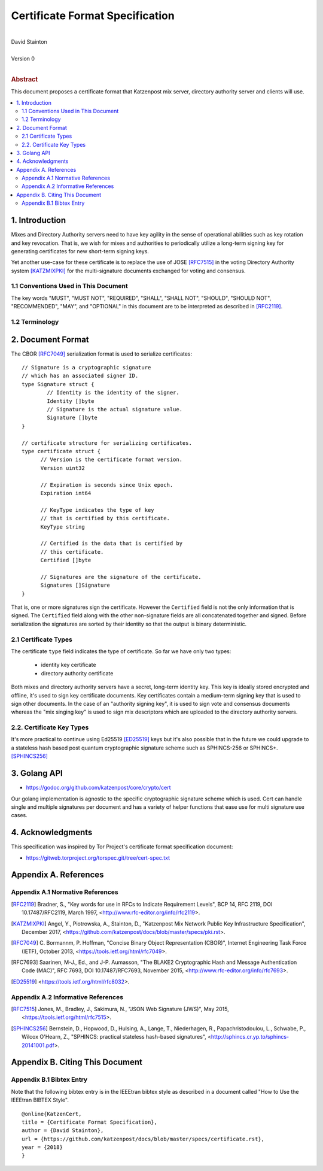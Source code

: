 Certificate Format Specification
********************************
|
| David Stainton
|
| Version 0
|
.. rubric:: Abstract

This document proposes a certificate format that Katzenpost
mix server, directory authority server and clients will use.

.. contents:: :local:


1. Introduction
===============

Mixes and Directory Authority servers need to have key agility in the
sense of operational abilities such as key rotation and key revocation.
That is, we wish for mixes and authorities to periodically utilize a
long-term signing key for generating certificates for new short-term
signing keys.

Yet another use-case for these certificate is to replace the use of
JOSE [RFC7515]_ in the voting Directory Authority system [KATZMIXPKI]_
for the multi-signature documents exchanged for voting and consensus.


1.1 Conventions Used in This Document
-------------------------------------

The key words "MUST", "MUST NOT", "REQUIRED", "SHALL", "SHALL NOT",
"SHOULD", "SHOULD NOT", "RECOMMENDED", "MAY", and "OPTIONAL" in this
document are to be interpreted as described in [RFC2119]_.


1.2 Terminology
---------------


2. Document Format
==================

The CBOR [RFC7049]_ serialization format is used to serialize certificates:
::

  // Signature is a cryptographic signature
  // which has an associated signer ID.
  type Signature struct {
          // Identity is the identity of the signer.
          Identity []byte
          // Signature is the actual signature value.
          Signature []byte
  }

  // certificate structure for serializing certificates.
  type certificate struct {
	// Version is the certificate format version.
	Version uint32

	// Expiration is seconds since Unix epoch.
	Expiration int64

	// KeyType indicates the type of key
	// that is certified by this certificate.
	KeyType string

	// Certified is the data that is certified by
	// this certificate.
	Certified []byte

	// Signatures are the signature of the certificate.
	Signatures []Signature
  }


That is, one or more signatures sign the certificate. However the
``Certified`` field is not the only information that is signed. The
``Certified`` field along with the other non-signature fields are all
concatenated together and signed. Before serialization the signatures
are sorted by their identity so that the output is binary deterministic.


2.1 Certificate Types
---------------------
    
The certificate ``type`` field indicates the type of certificate.
So far we have only two types:

  * identity key certificate
  * directory authority certificate

Both mixes and directory authority servers have a secret, long-term
identity key. This key is ideally stored encrypted and offline, it's
used to sign key certificate documents. Key certificates contain a
medium-term signing key that is used to sign other documents. In the
case of an "authority signing key", it is used to sign vote and
consensus documents whereas the "mix singing key" is used to sign mix
descriptors which are uploaded to the directory authority servers.


2.2. Certificate Key Types
--------------------------

It's more practical to continue using Ed25519 [ED25519]_ keys but it's
also possible that in the future we could upgrade to a stateless hash
based post quantum cryptographic signature scheme such as SPHINCS-256
or SPHINCS+. [SPHINCS256]_


3. Golang API
=============

* https://godoc.org/github.com/katzenpost/core/crypto/cert

Our golang implementation is agnostic to the specific cryptographic
signature scheme which is used. Cert can handle single and multiple
signatures per document and has a variety of helper functions that
ease use for multi signature use cases.


4. Acknowledgments
==================

This specification was inspired by Tor Project's certificate format
specification document:

* https://gitweb.torproject.org/torspec.git/tree/cert-spec.txt


Appendix A. References
======================

Appendix A.1 Normative References
---------------------------------

.. [RFC2119]   Bradner, S., "Key words for use in RFCs to Indicate
               Requirement Levels", BCP 14, RFC 2119,
               DOI 10.17487/RFC2119, March 1997,
               <http://www.rfc-editor.org/info/rfc2119>.

.. [KATZMIXPKI]  Angel, Y., Piotrowska, A., Stainton, D.,
                 "Katzenpost Mix Network Public Key Infrastructure Specification", December 2017,
                 <https://github.com/katzenpost/docs/blob/master/specs/pki.rst>.

.. [RFC7049]   C. Bormannm, P. Hoffman, "Concise Binary Object Representation (CBOR)",
               Internet Engineering Task Force (IETF), October 2013,
               <https://tools.ietf.org/html/rfc7049>.

.. [RFC7693]  Saarinen, M-J., Ed., and J-P. Aumasson, "The BLAKE2
              Cryptographic Hash and Message Authentication Code
              (MAC)", RFC 7693, DOI 10.17487/RFC7693, November 2015,
              <http://www.rfc-editor.org/info/rfc7693>.

.. [ED25519]  <https://tools.ietf.org/html/rfc8032>.


Appendix A.2 Informative References
-----------------------------------

.. [RFC7515]  Jones, M., Bradley, J., Sakimura, N.,
              "JSON Web Signature (JWS)", May 2015,
              <https://tools.ietf.org/html/rfc7515>.

.. [SPHINCS256] Bernstein, D., Hopwood, D., Hulsing, A., Lange, T.,
                Niederhagen, R., Papachristodoulou, L., Schwabe, P., Wilcox
                O'Hearn, Z., "SPHINCS: practical stateless hash-based signatures",
                <http://sphincs.cr.yp.to/sphincs-20141001.pdf>.

Appendix B. Citing This Document
================================

Appendix B.1 Bibtex Entry
-------------------------

Note that the following bibtex entry is in the IEEEtran bibtex style
as described in a document called "How to Use the IEEEtran BIBTEX Style".

::

   @online{KatzenCert,
   title = {Certificate Format Specification},
   author = {David Stainton},
   url = {https://github.com/katzenpost/docs/blob/master/specs/certificate.rst},
   year = {2018}
   }
